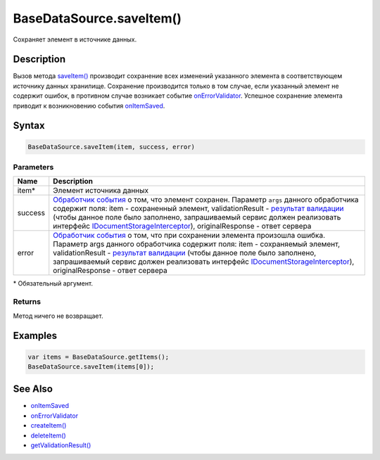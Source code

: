 BaseDataSource.saveItem()
=========================

Сохраняет элемент в источнике данных.

Description
-----------

Вызов метода `saveItem() <BaseDataSource.saveItem.html>`__ производит
сохранение всех изменений указанного элемента в соответствующем
источнику данных хранилище. Сохранение производится только в том случае,
если указанный элемент не содержит
ошибок, в противном случае возникает событие `onErrorValidator <BaseDataSource.onErrorValidator.html>`__. Успешное сохранение
элемента приводит к возникновению события
`onItemSaved <BaseDataSource.onItemSaved.html>`__.

Syntax
------

.. code:: js

    BaseDataSource.saveItem(item, success, error)

Parameters
~~~~~~~~~~

.. list-table::
   :header-rows: 1

   * - Name
     - Description
   * - item\*
     - Элемент источника данных
   * - success
     - `Обработчик события <../../Script/>`__ о том, что элемент сохранен. Параметр ``args`` данного обработчика содержит поля: item - сохраненный элемент, validationResult - `результат валидации <ValidationResult.html>`_ (чтобы данное поле было заполнено, запрашиваемый сервис должен реализовать интерфейс `IDocumentStorageInterceptor <http://infinniplatform.readthedocs.io/api/reference/InfinniPlatform.Sdk.Documents.Interceptors.IDocumentStorageInterceptor.html>`_), originalResponse - ответ сервера
   * - error
     - `Обработчик события <../../Script/>`__ о том, что при сохранении элемента произошла ошибка. Параметр args данного обработчика содержит поля: item - сохраняемый элемент, validationResult - `результат валидации <ValidationResult.html>`_ (чтобы данное поле было заполнено, запрашиваемый сервис должен реализовать интерфейс `IDocumentStorageInterceptor <http://infinniplatform.readthedocs.io/api/reference/InfinniPlatform.Sdk.Documents.Interceptors.IDocumentStorageInterceptor.html>`_), originalResponse - ответ сервера


\* Обязательный аргумент.

Returns
~~~~~~~

Метод ничего не возвращает.

Examples
--------

.. code:: js

    var items = BaseDataSource.getItems();
    BaseDataSource.saveItem(items[0]);

See Also
--------

-  `onItemSaved <BaseDataSource.onItemSaved.html>`__
-  `onErrorValidator <BaseDataSource.onErrorValidator.html>`__
-  `createItem() <BaseDataSource.createItem.html>`__
-  `deleteItem() <BaseDataSource.deleteItem.html>`__
-  `getValidationResult() <BaseDataSource.getValidationResult.html>`__

